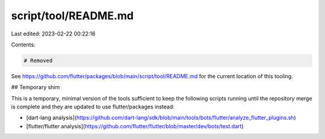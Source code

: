 script/tool/README.md
=====================

Last edited: 2023-02-22 00:22:16

Contents:

.. code-block:: md

    # Removed

See https://github.com/flutter/packages/blob/main/script/tool/README.md for the
current location of this tooling.

## Temporary shim

This is a temporary, minimal version of the tools sufficient to keep the
following scripts running until the repository merge is complete and they are
updated to use flutter/packages instead:

- [dart-lang analysis](https://github.com/dart-lang/sdk/blob/main/tools/bots/flutter/analyze_flutter_plugins.sh)
- [flutter/flutter analysis](https://github.com/flutter/flutter/blob/master/dev/bots/test.dart)


